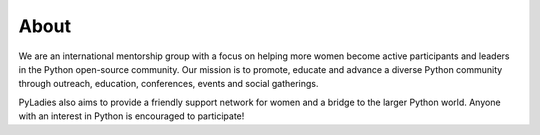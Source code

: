 .. _about:

About
=====

We are an international mentorship group with a focus on helping more women become active participants and leaders in the Python open-source community. Our mission is to promote, educate and advance a diverse Python community through outreach, education, conferences, events and social gatherings.

PyLadies also aims to provide a friendly support network for women and a bridge to the larger Python world. Anyone with an interest in Python is encouraged to participate!

